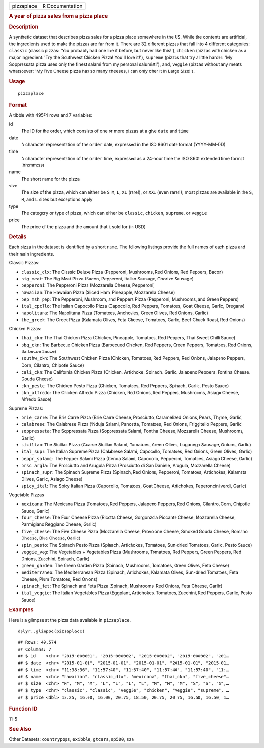 .. container::

   ========== ===============
   pizzaplace R Documentation
   ========== ===============

   .. rubric:: A year of pizza sales from a pizza place
      :name: a-year-of-pizza-sales-from-a-pizza-place

   .. rubric:: Description
      :name: description

   A synthetic dataset that describes pizza sales for a pizza place
   somewhere in the US. While the contents are artificial, the
   ingredients used to make the pizzas are far from it. There are 32
   different pizzas that fall into 4 different categories: ``classic``
   (classic pizzas: 'You probably had one like it before, but never like
   this!'), ``chicken`` (pizzas with chicken as a major ingredient: 'Try
   the Southwest Chicken Pizza! You'll love it!'), ``supreme`` (pizzas
   that try a little harder: 'My Soppressata pizza uses only the finest
   salami from my personal salumist!'), and, ``veggie`` (pizzas without
   any meats whatsoever: 'My Five Cheese pizza has so many cheeses, I
   can only offer it in Large Size!').

   .. rubric:: Usage
      :name: usage

   ::

      pizzaplace

   .. rubric:: Format
      :name: format

   A tibble with 49574 rows and 7 variables:

   id
      The ID for the order, which consists of one or more pizzas at a
      give ``date`` and ``time``

   date
      A character representation of the ``order`` date, expressed in the
      ISO 8601 date format (YYYY-MM-DD)

   time
      A character representation of the ``order`` time, expressed as a
      24-hour time the ISO 8601 extended time format (hh:mm:ss)

   name
      The short name for the pizza

   size
      The size of the pizza, which can either be ``S``, ``M``, ``L``,
      ``XL`` (rare!), or ``XXL`` (even rarer!); most pizzas are
      available in the ``S``, ``M``, and ``L`` sizes but exceptions
      apply

   type
      The category or type of pizza, which can either be ``classic``,
      ``chicken``, ``supreme``, or ``veggie``

   price
      The price of the pizza and the amount that it sold for (in USD)

   .. rubric:: Details
      :name: details

   Each pizza in the dataset is identified by a short ``name``. The
   following listings provide the full names of each pizza and their
   main ingredients.

   Classic Pizzas:

   -  ``classic_dlx``: The Classic Deluxe Pizza (Pepperoni, Mushrooms,
      Red Onions, Red Peppers, Bacon)

   -  ``big_meat``: The Big Meat Pizza (Bacon, Pepperoni, Italian
      Sausage, Chorizo Sausage)

   -  ``pepperoni``: The Pepperoni Pizza (Mozzarella Cheese, Pepperoni)

   -  ``hawaiian``: The Hawaiian Pizza (Sliced Ham, Pineapple,
      Mozzarella Cheese)

   -  ``pep_msh_pep``: The Pepperoni, Mushroom, and Peppers Pizza
      (Pepperoni, Mushrooms, and Green Peppers)

   -  ``ital_cpcllo``: The Italian Capocollo Pizza (Capocollo, Red
      Peppers, Tomatoes, Goat Cheese, Garlic, Oregano)

   -  ``napolitana``: The Napolitana Pizza (Tomatoes, Anchovies, Green
      Olives, Red Onions, Garlic)

   -  ``the_greek``: The Greek Pizza (Kalamata Olives, Feta Cheese,
      Tomatoes, Garlic, Beef Chuck Roast, Red Onions)

   Chicken Pizzas:

   -  ``thai_ckn``: The Thai Chicken Pizza (Chicken, Pineapple,
      Tomatoes, Red Peppers, Thai Sweet Chilli Sauce)

   -  ``bbq_ckn``: The Barbecue Chicken Pizza (Barbecued Chicken, Red
      Peppers, Green Peppers, Tomatoes, Red Onions, Barbecue Sauce)

   -  ``southw_ckn``: The Southwest Chicken Pizza (Chicken, Tomatoes,
      Red Peppers, Red Onions, Jalapeno Peppers, Corn, Cilantro,
      Chipotle Sauce)

   -  ``cali_ckn``: The California Chicken Pizza (Chicken, Artichoke,
      Spinach, Garlic, Jalapeno Peppers, Fontina Cheese, Gouda Cheese)

   -  ``ckn_pesto``: The Chicken Pesto Pizza (Chicken, Tomatoes, Red
      Peppers, Spinach, Garlic, Pesto Sauce)

   -  ``ckn_alfredo``: The Chicken Alfredo Pizza (Chicken, Red Onions,
      Red Peppers, Mushrooms, Asiago Cheese, Alfredo Sauce)

   Supreme Pizzas:

   -  ``brie_carre``: The Brie Carre Pizza (Brie Carre Cheese,
      Prosciutto, Caramelized Onions, Pears, Thyme, Garlic)

   -  ``calabrese``: The Calabrese Pizza (‘Nduja Salami, Pancetta,
      Tomatoes, Red Onions, Friggitello Peppers, Garlic)

   -  ``soppressata``: The Soppressata Pizza (Soppressata Salami,
      Fontina Cheese, Mozzarella Cheese, Mushrooms, Garlic)

   -  ``sicilian``: The Sicilian Pizza (Coarse Sicilian Salami,
      Tomatoes, Green Olives, Luganega Sausage, Onions, Garlic)

   -  ``ital_supr``: The Italian Supreme Pizza (Calabrese Salami,
      Capocollo, Tomatoes, Red Onions, Green Olives, Garlic)

   -  ``peppr_salami``: The Pepper Salami Pizza (Genoa Salami,
      Capocollo, Pepperoni, Tomatoes, Asiago Cheese, Garlic)

   -  ``prsc_argla``: The Prosciutto and Arugula Pizza (Prosciutto di
      San Daniele, Arugula, Mozzarella Cheese)

   -  ``spinach_supr``: The Spinach Supreme Pizza (Spinach, Red Onions,
      Pepperoni, Tomatoes, Artichokes, Kalamata Olives, Garlic, Asiago
      Cheese)

   -  ``spicy_ital``: The Spicy Italian Pizza (Capocollo, Tomatoes, Goat
      Cheese, Artichokes, Peperoncini verdi, Garlic)

   Vegetable Pizzas

   -  ``mexicana``: The Mexicana Pizza (Tomatoes, Red Peppers, Jalapeno
      Peppers, Red Onions, Cilantro, Corn, Chipotle Sauce, Garlic)

   -  ``four_cheese``: The Four Cheese Pizza (Ricotta Cheese, Gorgonzola
      Piccante Cheese, Mozzarella Cheese, Parmigiano Reggiano Cheese,
      Garlic)

   -  ``five_cheese``: The Five Cheese Pizza (Mozzarella Cheese,
      Provolone Cheese, Smoked Gouda Cheese, Romano Cheese, Blue Cheese,
      Garlic)

   -  ``spin_pesto``: The Spinach Pesto Pizza (Spinach, Artichokes,
      Tomatoes, Sun-dried Tomatoes, Garlic, Pesto Sauce)

   -  ``veggie_veg``: The Vegetables + Vegetables Pizza (Mushrooms,
      Tomatoes, Red Peppers, Green Peppers, Red Onions, Zucchini,
      Spinach, Garlic)

   -  ``green_garden``: The Green Garden Pizza (Spinach, Mushrooms,
      Tomatoes, Green Olives, Feta Cheese)

   -  ``mediterraneo``: The Mediterranean Pizza (Spinach, Artichokes,
      Kalamata Olives, Sun-dried Tomatoes, Feta Cheese, Plum Tomatoes,
      Red Onions)

   -  ``spinach_fet``: The Spinach and Feta Pizza (Spinach, Mushrooms,
      Red Onions, Feta Cheese, Garlic)

   -  ``ital_veggie``: The Italian Vegetables Pizza (Eggplant,
      Artichokes, Tomatoes, Zucchini, Red Peppers, Garlic, Pesto Sauce)

   .. rubric:: Examples
      :name: examples

   Here is a glimpse at the pizza data available in ``pizzaplace``.

   .. container:: sourceCode r

      ::

         dplyr::glimpse(pizzaplace)

   .. container:: sourceCode

      ::

         ## Rows: 49,574
         ## Columns: 7
         ## $ id    <chr> "2015-000001", "2015-000002", "2015-000002", "2015-000002", "201…
         ## $ date  <chr> "2015-01-01", "2015-01-01", "2015-01-01", "2015-01-01", "2015-01…
         ## $ time  <chr> "11:38:36", "11:57:40", "11:57:40", "11:57:40", "11:57:40", "11:…
         ## $ name  <chr> "hawaiian", "classic_dlx", "mexicana", "thai_ckn", "five_cheese"…
         ## $ size  <chr> "M", "M", "M", "L", "L", "L", "L", "M", "M", "M", "S", "S", "S",…
         ## $ type  <chr> "classic", "classic", "veggie", "chicken", "veggie", "supreme", …
         ## $ price <dbl> 13.25, 16.00, 16.00, 20.75, 18.50, 20.75, 20.75, 16.50, 16.50, 1…

   .. rubric:: Function ID
      :name: function-id

   11-5

   .. rubric:: See Also
      :name: see-also

   Other Datasets: ``countrypops``, ``exibble``, ``gtcars``, ``sp500``,
   ``sza``
